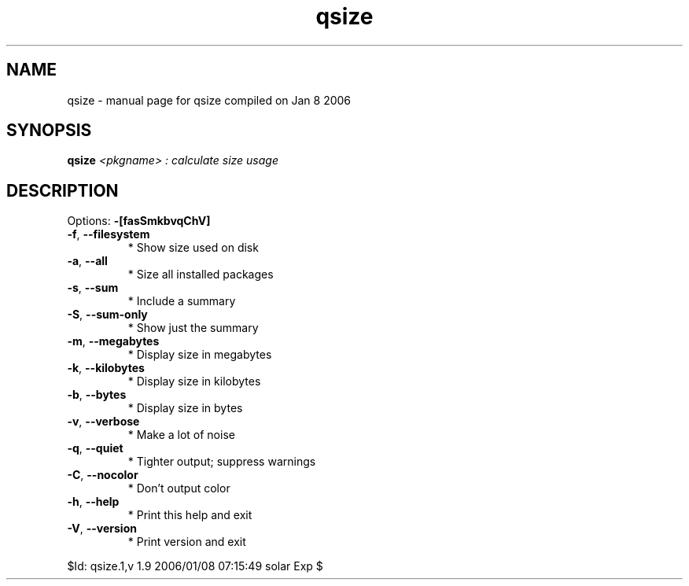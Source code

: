 .\" DO NOT MODIFY THIS FILE!  It was generated by help2man 1.35.
.TH qsize "1" "January 2006" "Gentoo Foundation" "qsize"
.SH NAME
qsize \- manual page for qsize compiled on Jan  8 2006
.SH SYNOPSIS
.B qsize
\fI<pkgname> : calculate size usage\fR
.SH DESCRIPTION
Options: \fB\-[fasSmkbvqChV]\fR
.TP
\fB\-f\fR, \fB\-\-filesystem\fR
* Show size used on disk
.TP
\fB\-a\fR, \fB\-\-all\fR
* Size all installed packages
.TP
\fB\-s\fR, \fB\-\-sum\fR
* Include a summary
.TP
\fB\-S\fR, \fB\-\-sum\-only\fR
* Show just the summary
.TP
\fB\-m\fR, \fB\-\-megabytes\fR
* Display size in megabytes
.TP
\fB\-k\fR, \fB\-\-kilobytes\fR
* Display size in kilobytes
.TP
\fB\-b\fR, \fB\-\-bytes\fR
* Display size in bytes
.TP
\fB\-v\fR, \fB\-\-verbose\fR
* Make a lot of noise
.TP
\fB\-q\fR, \fB\-\-quiet\fR
* Tighter output; suppress warnings
.TP
\fB\-C\fR, \fB\-\-nocolor\fR
* Don't output color
.TP
\fB\-h\fR, \fB\-\-help\fR
* Print this help and exit
.TP
\fB\-V\fR, \fB\-\-version\fR
* Print version and exit
.PP
$Id: qsize.1,v 1.9 2006/01/08 07:15:49 solar Exp $
